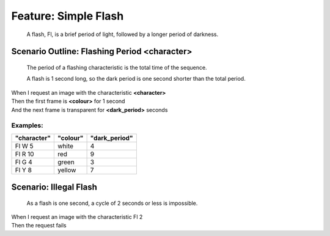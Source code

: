 .. role:: gherkin-step-keyword
.. role:: gherkin-step-content
.. role:: gherkin-feature-description
.. role:: gherkin-scenario-description
.. role:: gherkin-feature-keyword
.. role:: gherkin-feature-content
.. role:: gherkin-background-keyword
.. role:: gherkin-background-content
.. role:: gherkin-scenario-keyword
.. role:: gherkin-scenario-content
.. role:: gherkin-scenario-outline-keyword
.. role:: gherkin-scenario-outline-content
.. role:: gherkin-examples-keyword
.. role:: gherkin-examples-content
.. role:: gherkin-tag-keyword
.. role:: gherkin-tag-content

:gherkin-feature-keyword:`Feature:` :gherkin-feature-content:`Simple Flash`
===========================================================================

    :gherkin-feature-description:`A flash, Fl, is a brief period of light, followed by a longer period of darkness.`

:gherkin-scenario-outline-keyword:`Scenario Outline:` :gherkin-scenario-outline-content:`Flashing Period \<character\>`
-----------------------------------------------------------------------------------------------------------------------

    :gherkin-scenario-description:`The period of a flashing characteristic is the total time of the sequence.`

    :gherkin-scenario-description:`A flash is 1 second long, so the dark period is one second shorter than`
    :gherkin-scenario-description:`the total period.`

| :gherkin-step-keyword:`When` I request an image with the characteristic **\<character\>**
| :gherkin-step-keyword:`Then` the first frame is **\<colour\>** for 1 second
| :gherkin-step-keyword:`And` the next frame is transparent for **\<dark_period\>** seconds

:gherkin-examples-keyword:`Examples:`
~~~~~~~~~~~~~~~~~~~~~~~~~~~~~~~~~~~~~

.. csv-table::
    :header: "character", "colour", "dark_period"
    :quote: “

    “Fl W 5“, “white“, “4“
    “Fl R 10“, “red“, “9“
    “Fl G 4“, “green“, “3“
    “Fl Y 8“, “yellow“, “7“

:gherkin-scenario-keyword:`Scenario:` :gherkin-scenario-content:`Illegal Flash`
-------------------------------------------------------------------------------

    :gherkin-scenario-description:`As a flash is one second, a cycle of 2 seconds or less is impossible.`

| :gherkin-step-keyword:`When` I request an image with the characteristic Fl 2
| :gherkin-step-keyword:`Then` the request fails

